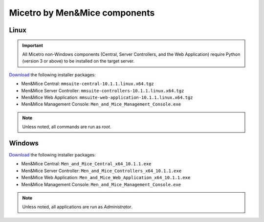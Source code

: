 .. meta::
   :description: Download binaries for Micetro by Men&Mice
   :keywords: download, Micetro, Linux, Windows

.. _binaries:

Micetro by Men&Mice components
==============================

Linux
-----

.. important::
  All Micetro non-Windows components (Central, Server Controllers, and the Web Application) require Python (version 3 or above) to be installed on the target server.

`Download <https://download.menandmice.com>`_ the following installer packages:

* Men&Mice Central: ``mmsuite-central-10.1.1.linux.x64.tgz``
* Men&Mice Server Controller: ``mmsuite-controllers-10.1.1.linux.x64.tgz``
* Men&Mice Web Application: ``mmsuite-web-application-10.1.1.linux.x64.tgz``
* Men&Mice Management Console: ``Men_and_Mice_Management_Console.exe``

.. note::
  Unless noted, all commands are run as *root*.

Windows
-------

`Download <https://download.menandmice.com>`_ the following installer packages:

* Men&Mice Central: ``Men_and_Mice_Central_x64_10.1.1.exe``
* Men&Mice Server Controller: ``Men_and_Mice_Controllers_x64_10.1.1.exe``
* Men&Mice Web Application: ``Men_and_Mice_Web_Application_x64_10.1.1.exe``
* Men&Mice Management Console: ``Men_and_Mice_Management_Console.exe``

.. note::
  Unless noted, all applications are run as *Administrator*.
